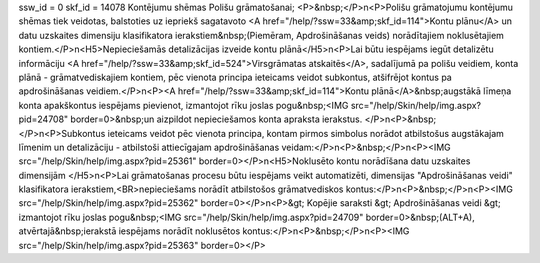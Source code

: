ssw_id = 0skf_id = 14078Kontējumu shēmas Polišu grāmatošanai;<P>&nbsp;</P>\n<P>Polišu grāmatojumu kontējumu shēmas tiek veidotas, balstoties uz iepriekš sagatavoto <A href="/help/?ssw=33&amp;skf_id=114">Kontu plānu</A> un datu uzskaites dimensiju klasifikatora ierakstiem&nbsp;(Piemēram, Apdrošināšanas veids) norādītajiem noklusētajiem kontiem.</P>\n<H5>Nepieciešamās detalizācijas izveide kontu plānā</H5>\n<P>Lai būtu iespējams iegūt detalizētu informāciju <A href="/help/?ssw=33&amp;skf_id=524">Virsgrāmatas atskaitēs</A>, sadalījumā pa polišu veidiem, konta plānā - grāmatvediskajiem kontiem, pēc vienota principa ieteicams veidot subkontus, atšifrējot kontus pa apdrošināšanas veidiem.</P>\n<P><A href="/help/?ssw=33&amp;skf_id=114">Kontu plānā</A>&nbsp;augstākā līmeņa konta apakškontus iespējams pievienot, izmantojot rīku joslas pogu&nbsp;<IMG src="/help/Skin/help/img.aspx?pid=24708" border=0>&nbsp;un aizpildot nepieciešamos konta apraksta ierakstus. </P>\n<P>&nbsp;</P>\n<P>Subkontus ieteicams veidot pēc vienota principa, kontam pirmos simbolus norādot atbilstošus augstākajam līmenim un detalizāciju - atbilstoši attiecīgajam apdrošināšanas veidam:</P>\n<P>&nbsp;</P>\n<P><IMG src="/help/Skin/help/img.aspx?pid=25361" border=0></P>\n<H5>Noklusēto kontu norādīšana datu uzskaites dimensijām </H5>\n<P>Lai grāmatošanas procesu būtu iespējams veikt automatizēti, dimensijas "Apdrošināšanas veidi" klasifikatora ierakstiem,<BR>nepieciešams norādīt atbilstošos grāmatvediskos kontus:</P>\n<P>&nbsp;</P>\n<P><IMG src="/help/Skin/help/img.aspx?pid=25362" border=0></P>\n<P>&gt; Kopējie saraksti &gt; Apdrošināšanas veidi &gt; izmantojot rīku joslas pogu&nbsp;<IMG src="/help/Skin/help/img.aspx?pid=24709" border=0>&nbsp;(ALT+A), atvērtajā&nbsp;ierakstā iespējams norādīt noklusētos kontus:</P>\n<P>&nbsp;</P>\n<P><IMG src="/help/Skin/help/img.aspx?pid=25363" border=0></P>